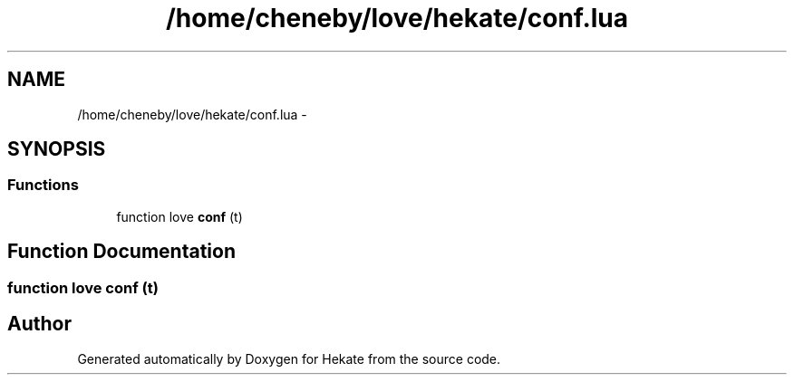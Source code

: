.TH "/home/cheneby/love/hekate/conf.lua" 3 "Thu May 17 2018" "Hekate" \" -*- nroff -*-
.ad l
.nh
.SH NAME
/home/cheneby/love/hekate/conf.lua \- 
.SH SYNOPSIS
.br
.PP
.SS "Functions"

.in +1c
.ti -1c
.RI "function love \fBconf\fP (t)"
.br
.in -1c
.SH "Function Documentation"
.PP 
.SS "function love conf (t)"

.SH "Author"
.PP 
Generated automatically by Doxygen for Hekate from the source code\&.
